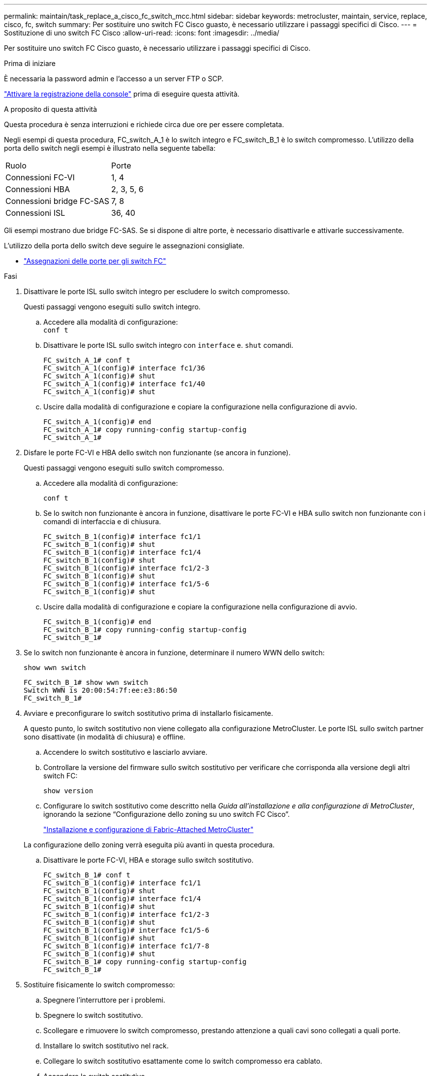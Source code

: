 ---
permalink: maintain/task_replace_a_cisco_fc_switch_mcc.html 
sidebar: sidebar 
keywords: metrocluster, maintain, service, replace, cisco, fc, switch 
summary: Per sostituire uno switch FC Cisco guasto, è necessario utilizzare i passaggi specifici di Cisco. 
---
= Sostituzione di uno switch FC Cisco
:allow-uri-read: 
:icons: font
:imagesdir: ../media/


[role="lead"]
Per sostituire uno switch FC Cisco guasto, è necessario utilizzare i passaggi specifici di Cisco.

.Prima di iniziare
È necessaria la password admin e l'accesso a un server FTP o SCP.

link:enable-console-logging-before-maintenance.html["Attivare la registrazione della console"] prima di eseguire questa attività.

.A proposito di questa attività
Questa procedura è senza interruzioni e richiede circa due ore per essere completata.

Negli esempi di questa procedura, FC_switch_A_1 è lo switch integro e FC_switch_B_1 è lo switch compromesso. L'utilizzo della porta dello switch negli esempi è illustrato nella seguente tabella:

|===


| Ruolo | Porte 


 a| 
Connessioni FC-VI
 a| 
1, 4



 a| 
Connessioni HBA
 a| 
2, 3, 5, 6



 a| 
Connessioni bridge FC-SAS
 a| 
7, 8



 a| 
Connessioni ISL
 a| 
36, 40

|===
Gli esempi mostrano due bridge FC-SAS. Se si dispone di altre porte, è necessario disattivarle e attivarle successivamente.

L'utilizzo della porta dello switch deve seguire le assegnazioni consigliate.

* link:concept_port_assignments_for_fc_switches_when_using_ontap_9_1_and_later.html["Assegnazioni delle porte per gli switch FC"]


.Fasi
. Disattivare le porte ISL sullo switch integro per escludere lo switch compromesso.
+
Questi passaggi vengono eseguiti sullo switch integro.

+
.. Accedere alla modalità di configurazione: +
`conf t`
.. Disattivare le porte ISL sullo switch integro con `interface` e. `shut` comandi.
+
[listing]
----
FC_switch_A_1# conf t
FC_switch_A_1(config)# interface fc1/36
FC_switch_A_1(config)# shut
FC_switch_A_1(config)# interface fc1/40
FC_switch_A_1(config)# shut
----
.. Uscire dalla modalità di configurazione e copiare la configurazione nella configurazione di avvio.
+
[listing]
----
FC_switch_A_1(config)# end
FC_switch_A_1# copy running-config startup-config
FC_switch_A_1#
----


. Disfare le porte FC-VI e HBA dello switch non funzionante (se ancora in funzione).
+
Questi passaggi vengono eseguiti sullo switch compromesso.

+
.. Accedere alla modalità di configurazione:
+
`conf t`

.. Se lo switch non funzionante è ancora in funzione, disattivare le porte FC-VI e HBA sullo switch non funzionante con i comandi di interfaccia e di chiusura.
+
[listing]
----
FC_switch_B_1(config)# interface fc1/1
FC_switch_B_1(config)# shut
FC_switch_B_1(config)# interface fc1/4
FC_switch_B_1(config)# shut
FC_switch_B_1(config)# interface fc1/2-3
FC_switch_B_1(config)# shut
FC_switch_B_1(config)# interface fc1/5-6
FC_switch_B_1(config)# shut
----
.. Uscire dalla modalità di configurazione e copiare la configurazione nella configurazione di avvio.
+
[listing]
----
FC_switch_B_1(config)# end
FC_switch_B_1# copy running-config startup-config
FC_switch_B_1#
----


. Se lo switch non funzionante è ancora in funzione, determinare il numero WWN dello switch:
+
`show wwn switch`

+
[listing]
----
FC_switch_B_1# show wwn switch
Switch WWN is 20:00:54:7f:ee:e3:86:50
FC_switch_B_1#
----
. Avviare e preconfigurare lo switch sostitutivo prima di installarlo fisicamente.
+
A questo punto, lo switch sostitutivo non viene collegato alla configurazione MetroCluster. Le porte ISL sullo switch partner sono disattivate (in modalità di chiusura) e offline.

+
.. Accendere lo switch sostitutivo e lasciarlo avviare.
.. Controllare la versione del firmware sullo switch sostitutivo per verificare che corrisponda alla versione degli altri switch FC:
+
`show version`

.. Configurare lo switch sostitutivo come descritto nella _Guida all'installazione e alla configurazione di MetroCluster_, ignorando la sezione "`Configurazione dello zoning su uno switch FC Cisco`".
+
link:../install-fc/index.html["Installazione e configurazione di Fabric-Attached MetroCluster"]

+
La configurazione dello zoning verrà eseguita più avanti in questa procedura.

.. Disattivare le porte FC-VI, HBA e storage sullo switch sostitutivo.
+
[listing]
----
FC_switch_B_1# conf t
FC_switch_B_1(config)# interface fc1/1
FC_switch_B_1(config)# shut
FC_switch_B_1(config)# interface fc1/4
FC_switch_B_1(config)# shut
FC_switch_B_1(config)# interface fc1/2-3
FC_switch_B_1(config)# shut
FC_switch_B_1(config)# interface fc1/5-6
FC_switch_B_1(config)# shut
FC_switch_B_1(config)# interface fc1/7-8
FC_switch_B_1(config)# shut
FC_switch_B_1# copy running-config startup-config
FC_switch_B_1#
----


. Sostituire fisicamente lo switch compromesso:
+
.. Spegnere l'interruttore per i problemi.
.. Spegnere lo switch sostitutivo.
.. Scollegare e rimuovere lo switch compromesso, prestando attenzione a quali cavi sono collegati a quali porte.
.. Installare lo switch sostitutivo nel rack.
.. Collegare lo switch sostitutivo esattamente come lo switch compromesso era cablato.
.. Accendere lo switch sostitutivo.


. Abilitare le porte ISL sullo switch sostitutivo.
+
[listing]
----
FC_switch_B_1# conf t
FC_switch_B_1(config)# interface fc1/36
FC_switch_B_1(config)# no shut
FC_switch_B_1(config)# end
FC_switch_B_1# copy running-config startup-config
FC_switch_B_1(config)# interface fc1/40
FC_switch_B_1(config)# no shut
FC_switch_B_1(config)# end
FC_switch_B_1#
----
. Verificare che le porte ISL dello switch sostitutivo siano in funzione:
+
`show interface brief`

. Regolare lo zoning sullo switch sostitutivo in modo che corrisponda alla configurazione MetroCluster:
+
.. Distribuire le informazioni di zoning dal fabric sano.
+
In questo esempio, FC_switch_B_1 è stato sostituito e le informazioni di zoning sono recuperate da FC_switch_A_1:

+
[listing]
----
FC_switch_A_1(config-zone)# zoneset distribute full vsan 10
FC_switch_A_1(config-zone)# zoneset distribute full vsan 20
FC_switch_A_1(config-zone)# end
----
.. Sullo switch sostitutivo, verificare che le informazioni di zoning siano state recuperate correttamente dallo switch integro:
+
`show zone`

+
[listing]
----
FC_switch_B_1# show zone
zone name FC-VI_Zone_1_10 vsan 10
  interface fc1/1 swwn 20:00:54:7f:ee:e3:86:50
  interface fc1/4 swwn 20:00:54:7f:ee:e3:86:50
  interface fc1/1 swwn 20:00:54:7f:ee:b8:24:c0
  interface fc1/4 swwn 20:00:54:7f:ee:b8:24:c0

zone name STOR_Zone_1_20_25A vsan 20
  interface fc1/2 swwn 20:00:54:7f:ee:e3:86:50
  interface fc1/3 swwn 20:00:54:7f:ee:e3:86:50
  interface fc1/5 swwn 20:00:54:7f:ee:e3:86:50
  interface fc1/6 swwn 20:00:54:7f:ee:e3:86:50
  interface fc1/2 swwn 20:00:54:7f:ee:b8:24:c0
  interface fc1/3 swwn 20:00:54:7f:ee:b8:24:c0
  interface fc1/5 swwn 20:00:54:7f:ee:b8:24:c0
  interface fc1/6 swwn 20:00:54:7f:ee:b8:24:c0

zone name STOR_Zone_1_20_25B vsan 20
  interface fc1/2 swwn 20:00:54:7f:ee:e3:86:50
  interface fc1/3 swwn 20:00:54:7f:ee:e3:86:50
  interface fc1/5 swwn 20:00:54:7f:ee:e3:86:50
  interface fc1/6 swwn 20:00:54:7f:ee:e3:86:50
  interface fc1/2 swwn 20:00:54:7f:ee:b8:24:c0
  interface fc1/3 swwn 20:00:54:7f:ee:b8:24:c0
  interface fc1/5 swwn 20:00:54:7f:ee:b8:24:c0
  interface fc1/6 swwn 20:00:54:7f:ee:b8:24:c0
FC_switch_B_1#
----
.. Individuare i WWN degli switch.
+
In questo esempio, i due WWN dello switch sono i seguenti:

+
*** FC_switch_A_1: 20:00:54:7f:ee:b8:24:c0
*** FC_switch_B_1: 20:00:54:7f:ee:c6:80:78




+
[listing]
----
FC_switch_B_1# show wwn switch
Switch WWN is 20:00:54:7f:ee:c6:80:78
FC_switch_B_1#

FC_switch_A_1# show wwn switch
Switch WWN is 20:00:54:7f:ee:b8:24:c0
FC_switch_A_1#
----
+
.. Rimuovere i membri di zona che non appartengono ai WWN dei due switch.
+
In questo esempio, "`no member interface`" nell'output indica che i seguenti membri non sono associati al WWN dello switch di uno dei due switch del fabric e devono essere rimossi:

+
*** Nome della zona FC-VI_zone_1_10 vsan 10
+
**** interfaccia fc1/1 swwn 20:00:54:7f:ee:e3:86:50
**** interfaccia fc1/2 swwn 20:00:54:7f:ee:e3:86:50


*** Nome zona STOR_zone_1_20_25A vsan 20
+
**** interfaccia fc1/5 swwn 20:00:54:7f:ee:e3:86:50
**** interfaccia fc1/8 swwn 20:00:54:7f:ee:e3:86:50
**** interfaccia fc1/9 swwn 20:00:54:7f:ee:e3:86:50
**** interfaccia fc1/10 swwn 20:00:54:7f:ee:e3:86:50
**** interfaccia fc1/11 swwn 20:00:54:7f:ee:e3:86:50


*** Nome zona STOR_zone_1_20_25B vsan 20
+
**** interfaccia fc1/8 swwn 20:00:54:7f:ee:e3:86:50
**** interfaccia fc1/9 swwn 20:00:54:7f:ee:e3:86:50
**** interfaccia fc1/10 swwn 20:00:54:7f:ee:e3:86:50
**** Interfaccia fc1/11 swwn 20:00:54:7f:ee:e3:86:50 il seguente esempio mostra la rimozione di queste interfacce:
+
[listing]
----

 FC_switch_B_1# conf t
 FC_switch_B_1(config)# zone name FC-VI_Zone_1_10 vsan 10
 FC_switch_B_1(config-zone)# no member interface fc1/1 swwn 20:00:54:7f:ee:e3:86:50
 FC_switch_B_1(config-zone)# no member interface fc1/2 swwn 20:00:54:7f:ee:e3:86:50
 FC_switch_B_1(config-zone)# zone name STOR_Zone_1_20_25A vsan 20
 FC_switch_B_1(config-zone)# no member interface fc1/5 swwn 20:00:54:7f:ee:e3:86:50
 FC_switch_B_1(config-zone)# no member interface fc1/8 swwn 20:00:54:7f:ee:e3:86:50
 FC_switch_B_1(config-zone)# no member interface fc1/9 swwn 20:00:54:7f:ee:e3:86:50
 FC_switch_B_1(config-zone)# no member interface fc1/10 swwn 20:00:54:7f:ee:e3:86:50
 FC_switch_B_1(config-zone)# no member interface fc1/11 swwn 20:00:54:7f:ee:e3:86:50
 FC_switch_B_1(config-zone)# zone name STOR_Zone_1_20_25B vsan 20
 FC_switch_B_1(config-zone)# no member interface fc1/8 swwn 20:00:54:7f:ee:e3:86:50
 FC_switch_B_1(config-zone)# no member interface fc1/9 swwn 20:00:54:7f:ee:e3:86:50
 FC_switch_B_1(config-zone)# no member interface fc1/10 swwn 20:00:54:7f:ee:e3:86:50
 FC_switch_B_1(config-zone)# no member interface fc1/11 swwn 20:00:54:7f:ee:e3:86:50
 FC_switch_B_1(config-zone)# save running-config startup-config
 FC_switch_B_1(config-zone)# zoneset distribute full 10
 FC_switch_B_1(config-zone)# zoneset distribute full 20
 FC_switch_B_1(config-zone)# end
 FC_switch_B_1# copy running-config startup-config
----




.. Aggiungere le porte dello switch sostitutivo alle zone.
+
Tutti i cavi dello switch sostitutivo devono essere identici a quelli dello switch compromesso:

+
[listing]
----

 FC_switch_B_1# conf t
 FC_switch_B_1(config)# zone name FC-VI_Zone_1_10 vsan 10
 FC_switch_B_1(config-zone)# member interface fc1/1 swwn 20:00:54:7f:ee:c6:80:78
 FC_switch_B_1(config-zone)# member interface fc1/2 swwn 20:00:54:7f:ee:c6:80:78
 FC_switch_B_1(config-zone)# zone name STOR_Zone_1_20_25A vsan 20
 FC_switch_B_1(config-zone)# member interface fc1/5 swwn 20:00:54:7f:ee:c6:80:78
 FC_switch_B_1(config-zone)# member interface fc1/8 swwn 20:00:54:7f:ee:c6:80:78
 FC_switch_B_1(config-zone)# member interface fc1/9 swwn 20:00:54:7f:ee:c6:80:78
 FC_switch_B_1(config-zone)# member interface fc1/10 swwn 20:00:54:7f:ee:c6:80:78
 FC_switch_B_1(config-zone)# member interface fc1/11 swwn 20:00:54:7f:ee:c6:80:78
 FC_switch_B_1(config-zone)# zone name STOR_Zone_1_20_25B vsan 20
 FC_switch_B_1(config-zone)# member interface fc1/8 swwn 20:00:54:7f:ee:c6:80:78
 FC_switch_B_1(config-zone)# member interface fc1/9 swwn 20:00:54:7f:ee:c6:80:78
 FC_switch_B_1(config-zone)# member interface fc1/10 swwn 20:00:54:7f:ee:c6:80:78
 FC_switch_B_1(config-zone)# member interface fc1/11 swwn 20:00:54:7f:ee:c6:80:78
 FC_switch_B_1(config-zone)# save running-config startup-config
 FC_switch_B_1(config-zone)# zoneset distribute full 10
 FC_switch_B_1(config-zone)# zoneset distribute full 20
 FC_switch_B_1(config-zone)# end
 FC_switch_B_1# copy running-config startup-config
----
.. Verificare che lo zoning sia configurato correttamente:
+
`show zone`

+
Il seguente esempio di output mostra le tre zone:

+
[listing]
----

 FC_switch_B_1# show zone
   zone name FC-VI_Zone_1_10 vsan 10
     interface fc1/1 swwn 20:00:54:7f:ee:c6:80:78
     interface fc1/2 swwn 20:00:54:7f:ee:c6:80:78
     interface fc1/1 swwn 20:00:54:7f:ee:b8:24:c0
     interface fc1/2 swwn 20:00:54:7f:ee:b8:24:c0

   zone name STOR_Zone_1_20_25A vsan 20
     interface fc1/5 swwn 20:00:54:7f:ee:c6:80:78
     interface fc1/8 swwn 20:00:54:7f:ee:c6:80:78
     interface fc1/9 swwn 20:00:54:7f:ee:c6:80:78
     interface fc1/10 swwn 20:00:54:7f:ee:c6:80:78
     interface fc1/11 swwn 20:00:54:7f:ee:c6:80:78
     interface fc1/8 swwn 20:00:54:7f:ee:b8:24:c0
     interface fc1/9 swwn 20:00:54:7f:ee:b8:24:c0
     interface fc1/10 swwn 20:00:54:7f:ee:b8:24:c0
     interface fc1/11 swwn 20:00:54:7f:ee:b8:24:c0

   zone name STOR_Zone_1_20_25B vsan 20
     interface fc1/8 swwn 20:00:54:7f:ee:c6:80:78
     interface fc1/9 swwn 20:00:54:7f:ee:c6:80:78
     interface fc1/10 swwn 20:00:54:7f:ee:c6:80:78
     interface fc1/11 swwn 20:00:54:7f:ee:c6:80:78
     interface fc1/5 swwn 20:00:54:7f:ee:b8:24:c0
     interface fc1/8 swwn 20:00:54:7f:ee:b8:24:c0
     interface fc1/9 swwn 20:00:54:7f:ee:b8:24:c0
     interface fc1/10 swwn 20:00:54:7f:ee:b8:24:c0
     interface fc1/11 swwn 20:00:54:7f:ee:b8:24:c0
 FC_switch_B_1#
----
.. Abilitare la connettività allo storage e ai controller.
+
L'esempio seguente mostra l'utilizzo della porta:

+
[listing]
----
FC_switch_A_1# conf t
FC_switch_A_1(config)# interface fc1/1
FC_switch_A_1(config)# no shut
FC_switch_A_1(config)# interface fc1/4
FC_switch_A_1(config)# shut
FC_switch_A_1(config)# interface fc1/2-3
FC_switch_A_1(config)# shut
FC_switch_A_1(config)# interface fc1/5-6
FC_switch_A_1(config)# shut
FC_switch_A_1(config)# interface fc1/7-8
FC_switch_A_1(config)# shut
FC_switch_A_1# copy running-config startup-config
FC_switch_A_1#
----


. Verificare il funzionamento della configurazione MetroCluster in ONTAP:
+
.. Verificare che il sistema sia multipercorso:
+
`node run -node _node-name_ sysconfig -a`

.. Verificare la presenza di eventuali avvisi sullo stato di salute su entrambi i cluster:
+
`system health alert show`

.. Verificare la configurazione MetroCluster e che la modalità operativa sia normale:
+
`metrocluster show`

.. Eseguire un controllo MetroCluster:
+
`metrocluster check run`

.. Visualizzare i risultati del controllo MetroCluster:
+
`metrocluster check show`

.. Verificare la presenza di eventuali avvisi sullo stato di salute sugli switch (se presenti):
+
`storage switch show`

.. Eseguire Config Advisor.
+
https://mysupport.netapp.com/site/tools/tool-eula/activeiq-configadvisor["Download NetApp: Config Advisor"]

.. Dopo aver eseguito Config Advisor, esaminare l'output dello strumento e seguire le raccomandazioni nell'output per risolvere eventuali problemi rilevati.



